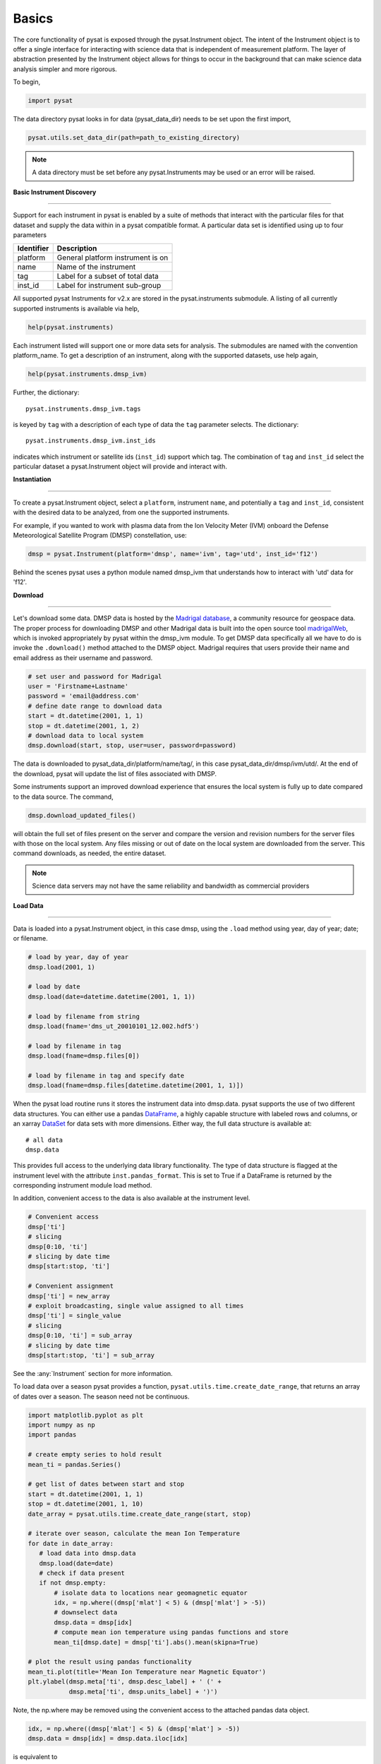 Basics
------

The core functionality of pysat is exposed through the pysat.Instrument object.
The intent of the Instrument object is to offer a single interface for
interacting with science data that is independent of measurement platform.
The layer of abstraction presented by the Instrument object allows for things
to occur in the background that can make science data analysis simpler and more
rigorous.

To begin,

.. code:: python

   import pysat

The data directory pysat looks in for data (pysat_data_dir) needs to be set
upon the first import,

.. code:: python

   pysat.utils.set_data_dir(path=path_to_existing_directory)

.. note:: A data directory must be set before any pysat.Instruments may be used
   or an error will be raised.

**Basic Instrument Discovery**

----

Support for each instrument in pysat is enabled by a suite of methods that
interact with the particular files for that dataset and supply the data within
in a pysat compatible format. A particular data set is identified using
up to four parameters

===============     ===================================
**Identifier** 	        **Description**
---------------     -----------------------------------
  platform		    General platform instrument is on
  name		        Name of the instrument
  tag		        Label for a subset of total data
  inst_id		    Label for instrument sub-group
===============     ===================================


All supported pysat Instruments for v2.x are stored in the pysat.instruments
submodule. A listing of all currently supported instruments
is available via help,

.. code:: python

    help(pysat.instruments)

Each instrument listed will support one or more data sets for analysis. The
submodules are named with the convention platform_name. To get
a description of an instrument, along with the supported datasets, use help
again,

.. code:: python

   help(pysat.instruments.dmsp_ivm)

Further, the dictionary::

    pysat.instruments.dmsp_ivm.tags

is keyed by ``tag`` with a description of each type of data
the ``tag`` parameter selects. The dictionary::

    pysat.instruments.dmsp_ivm.inst_ids

indicates which instrument or satellite ids (``inst_id``) support which tag.
The combination of ``tag`` and ``inst_id`` select the particular dataset
a pysat.Instrument object will provide and interact with.


**Instantiation**

----

To create a pysat.Instrument object, select a ``platform``, instrument ``name``,
and potentially a ``tag`` and ``inst_id``, consistent with
the desired data to be analyzed, from one the supported instruments.

For example, if you wanted to work with plasma data from the
Ion Velocity Meter (IVM) onboard the Defense Meteorological
Satellite Program (DMSP) constellation, use:

.. code:: python

   dmsp = pysat.Instrument(platform='dmsp', name='ivm', tag='utd', inst_id='f12')

Behind the scenes pysat uses a python module named dmsp_ivm that understands
how to interact with 'utd' data for 'f12'.


**Download**

----

Let's download some data. DMSP data is hosted by the `Madrigal database
<http://cedar.openmadrigal.org/openmadrigal/>`_, a community resource for
geospace data. The proper process for downloading DMSP and other Madrigal data
is built into the open source
tool `madrigalWeb <http://cedar.openmadrigal.org/docs/name/rr_python.html>`_, which
is invoked appropriately by pysat within the dmsp_ivm module. To get DMSP
data specifically all we have to do is invoke the ``.download()`` method
attached to the DMSP object. Madrigal requires that users provide their name
and email address as their username and password.

.. code:: python

   # set user and password for Madrigal
   user = 'Firstname+Lastname'
   password = 'email@address.com'
   # define date range to download data
   start = dt.datetime(2001, 1, 1)
   stop = dt.datetime(2001, 1, 2)
   # download data to local system
   dmsp.download(start, stop, user=user, password=password)

The data is downloaded to pysat_data_dir/platform/name/tag/, in this case
pysat_data_dir/dmsp/ivm/utd/. At the end of the download, pysat
will update the list of files associated with DMSP.

Some instruments support an improved download experience that ensures
the local system is fully up to date compared to the data source. The command,

.. code:: python

    dmsp.download_updated_files()

will obtain the full set of files present on the server and compare the
version and revision numbers for the server files with those on the local system.
Any files missing or out of date on the local system are downloaded from the
server. This command downloads, as needed, the entire dataset.

.. note:: Science data servers may not have the same reliability and
   bandwidth as commercial providers

**Load Data**

----

Data is loaded into a pysat.Instrument object, in this case dmsp, using the
``.load`` method using year, day of year; date; or filename.

.. code:: python

   # load by year, day of year
   dmsp.load(2001, 1)

   # load by date
   dmsp.load(date=datetime.datetime(2001, 1, 1))

   # load by filename from string
   dmsp.load(fname='dms_ut_20010101_12.002.hdf5')

   # load by filename in tag
   dmsp.load(fname=dmsp.files[0])

   # load by filename in tag and specify date
   dmsp.load(fname=dmsp.files[datetime.datetime(2001, 1, 1)])

When the pysat load routine runs it stores the instrument data into dmsp.data.
pysat supports the use of two different data structures.
You can either use a pandas DataFrame_, a highly capable structure with
labeled rows and columns, or an xarray DataSet_ for data sets with
more dimensions. Either way, the full data structure is available at::

   # all data
   dmsp.data

This provides full access to the underlying data library functionality. The
type of data structure is flagged at the instrument level with the attribute
``inst.pandas_format``. This is set to True if a DataFrame is returned by the
corresponding instrument module load method.

In addition, convenient access to the data is also available at
the instrument level.

.. _DataFrame: http://pandas.pydata.org/pandas-docs/stable/dsintro.html#dataframe

.. _DataSet: http://xarray.pydata.org/en/v0.11.3/generated/xarray.Dataset.html

.. code:: python

    # Convenient access
    dmsp['ti']
    # slicing
    dmsp[0:10, 'ti']
    # slicing by date time
    dmsp[start:stop, 'ti']

    # Convenient assignment
    dmsp['ti'] = new_array
    # exploit broadcasting, single value assigned to all times
    dmsp['ti'] = single_value
    # slicing
    dmsp[0:10, 'ti'] = sub_array
    # slicing by date time
    dmsp[start:stop, 'ti'] = sub_array

See the :any:`Instrument` section for more information.

To load data over a season pysat provides a function, 
``pysat.utils.time.create_date_range``,  that returns an array of dates
over a season. The season need not be continuous.

.. code:: python

    import matplotlib.pyplot as plt
    import numpy as np
    import pandas

    # create empty series to hold result
    mean_ti = pandas.Series()

    # get list of dates between start and stop
    start = dt.datetime(2001, 1, 1)
    stop = dt.datetime(2001, 1, 10)
    date_array = pysat.utils.time.create_date_range(start, stop)

    # iterate over season, calculate the mean Ion Temperature
    for date in date_array:
       # load data into dmsp.data
       dmsp.load(date=date)
       # check if data present
       if not dmsp.empty:
           # isolate data to locations near geomagnetic equator
           idx, = np.where((dmsp['mlat'] < 5) & (dmsp['mlat'] > -5))
           # downselect data
           dmsp.data = dmsp[idx]
           # compute mean ion temperature using pandas functions and store
           mean_ti[dmsp.date] = dmsp['ti'].abs().mean(skipna=True)

    # plot the result using pandas functionality
    mean_ti.plot(title='Mean Ion Temperature near Magnetic Equator')
    plt.ylabel(dmsp.meta['ti', dmsp.desc_label] + ' (' +
               dmsp.meta['ti', dmsp.units_label] + ')')

Note, the np.where may be removed using the convenient access to the
attached pandas data object.

.. code:: python

   idx, = np.where((dmsp['mlat'] < 5) & (dmsp['mlat'] > -5))
   dmsp.data = dmsp[idx] = dmsp.data.iloc[idx]

is equivalent to

.. code:: python

   dmsp.data = vefi[(dmsp['mlat'] < 5) & (dmsp['mlat'] > -5)]


**Clean Data**

-----

Before data is available in .data it passes through an instrument specific
cleaning routine. The amount of cleaning is set by the clean_level keyword,
provided at instantiation. The level defaults to 'clean'.

.. code:: python

   dmsp = pysat.Instrument(platform='dmsp', name='ivm', tag='utd', inst_id='f12',
                           clean_level=None)
   dmsp = pysat.Instrument(platform='dmsp', name='ivm', tag='utd', inst_id='f12',
                           clean_level='clean')

Four levels of cleaning may be specified,

===============     ===================================
**clean_level** 	        **Result**
---------------     -----------------------------------
  clean		        Generally good data
  dusty		        Light cleaning, use with care
  dirty		        Minimal cleaning, use with caution
  none		        No cleaning, use at your own risk
===============     ===================================

The user provided cleaning level is stored on the Instrument object at
``dmsp.clean_level``. The details of the cleaning will generally vary greatly
between instruments.

**Metadata**

----

Metadata is also stored along with the main science data. pysat presumes
a minimum default set of metadata that may be arbitrarily expanded.
The default parameters are driven by the attributes required by public science
data files, like those produced by the Ionospheric Connections Explorer
`(ICON) <http://icon.ssl.berkeley.edu>`_.

===============     ===================================
**Metadata** 	        **Description**
---------------     -----------------------------------
  axis              Label for plot axes
  desc              Description of variable
  fill              Fill value for bad data points
  label             Label used for plots
  name              Name of variable, or long_name
  notes             Notes about variable
  max               Maximum valid value
  min               Minimum valid value
  scale             Axis scale, linear or log
  units             Variable units
===============     ===================================

.. code:: python

   # all metadata
   dmsp.meta.data

   # variable metadata
   dmsp.meta['ti']

   # units using standard labels
   dmsp.meta['ti'].units

   # units using general labels
   dmsp.meta['ti', dmsp.units_label]

   # update units for ti
   dmsp.meta['ti'] = {'units':'new_units'}

   # update display name, long_name
   dmsp.meta['ti'] = {'long_name':'Fancy Name'}

   # add new meta data
   dmsp.meta['new'] = {dmsp.units_label:'fake',
                       dmsp.name_label:'Display'}

The string values used within metadata to identify the parameters above
are all attached to the instrument object as dmsp.*_label, or
``dmsp.units_label``, ``dmsp.min_label``, and ``dmsp.notes_label``, etc.

All variables must have the same metadata parameters. If a new parameter
is added for only one data variable, then the remaining data variables will get
a null value for that metadata parameter.

Data may be assigned to the instrument, with or without metadata.

.. code:: python

   # assign data alone
   dmsp['new_data'] = new_data

   # assign data with metadata
   # the data must be keyed under 'data'
   # all other dictionary inputs are presumed to be metadata
   dmsp['new_data'] = {'data': new_data,
                       dmsp.units_label: new_unit,
                       'new_meta_data': new_value}

   # alter assigned metadata
   dmsp.meta['new_data', 'new_meta_data'] = even_newer_value


The labels used for identifying metadata may be provided by the user at
Instrument instantiation and do not need to conform with what is in the file::

   dmsp = pysat.Instrument(platform='dmsp', name='ivm', tag='utd', inst_id='f12',
                           clean_level='dirty', units_label='new_units')
   dmsp.load(2001, 1)
   dmsp.meta['ti', 'new_units']
   dmsp.meta['ti', dmsp.units_label]

While this feature doesn't require explicit support on the part of an instrument
module developer, code that does not use the metadata labels may not always
work when a user invokes this functionality.

pysat's metadata object is case insensitive but case preserving. Thus, if
a particular Instrument uses 'units' for units metadata, but a separate
package that operates via pysat but uses 'Units' or even 'UNITS', the code
will still function::

   # the following are all equivalent
   dmsp.meta['TI', 'Long_Name']
   dmsp.meta['Ti', 'long_Name']
   dmsp.meta['ti', 'Long_NAME']

.. note:: While metadata access is case-insensitive, data access is case-sensitive.
